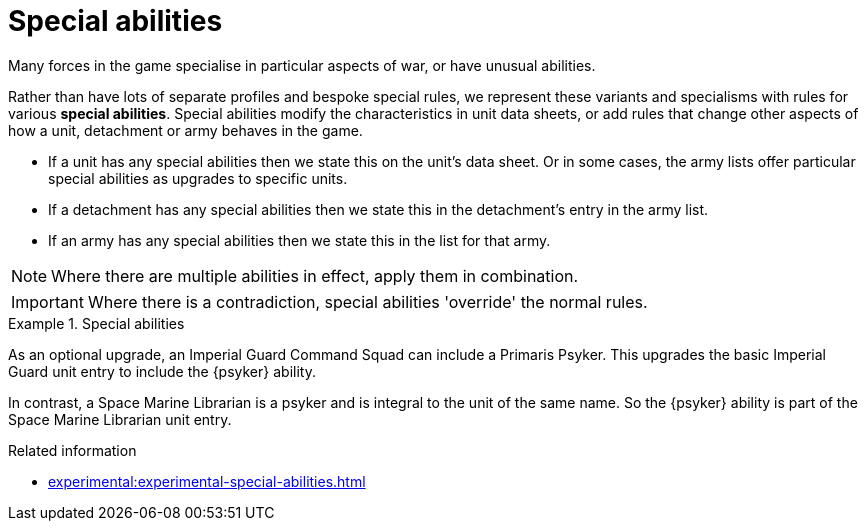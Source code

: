 = Special abilities

Many forces in the game specialise in particular aspects of war, or have unusual abilities.

Rather than have lots of separate profiles and bespoke special rules, we represent these variants and specialisms with rules for various *special abilities*.
Special abilities modify the characteristics in unit data sheets, or add rules that change other aspects of how a unit, detachment or army behaves in the game.

* If a unit has any special abilities then we state this on the unit's data sheet.
Or in some cases, the army lists offer particular special abilities as upgrades to specific units.
* If a detachment has any special abilities then we state this in the detachment's entry in the army list.
* If an army has any special abilities then we state this in the list for that army.

NOTE: Where there are multiple abilities in effect, apply them in combination.

IMPORTANT: Where there is a contradiction, special abilities 'override' the normal rules.

.Special abilities
====
As an optional upgrade, an Imperial Guard Command Squad can include a Primaris Psyker.
This upgrades the basic Imperial Guard unit entry to include the {psyker} ability.

In contrast, a Space Marine Librarian is a psyker and is integral to the unit of the same name.
So the {psyker} ability is part of the Space Marine Librarian unit entry.
====

.Related information
* xref:experimental:experimental-special-abilities.adoc[]